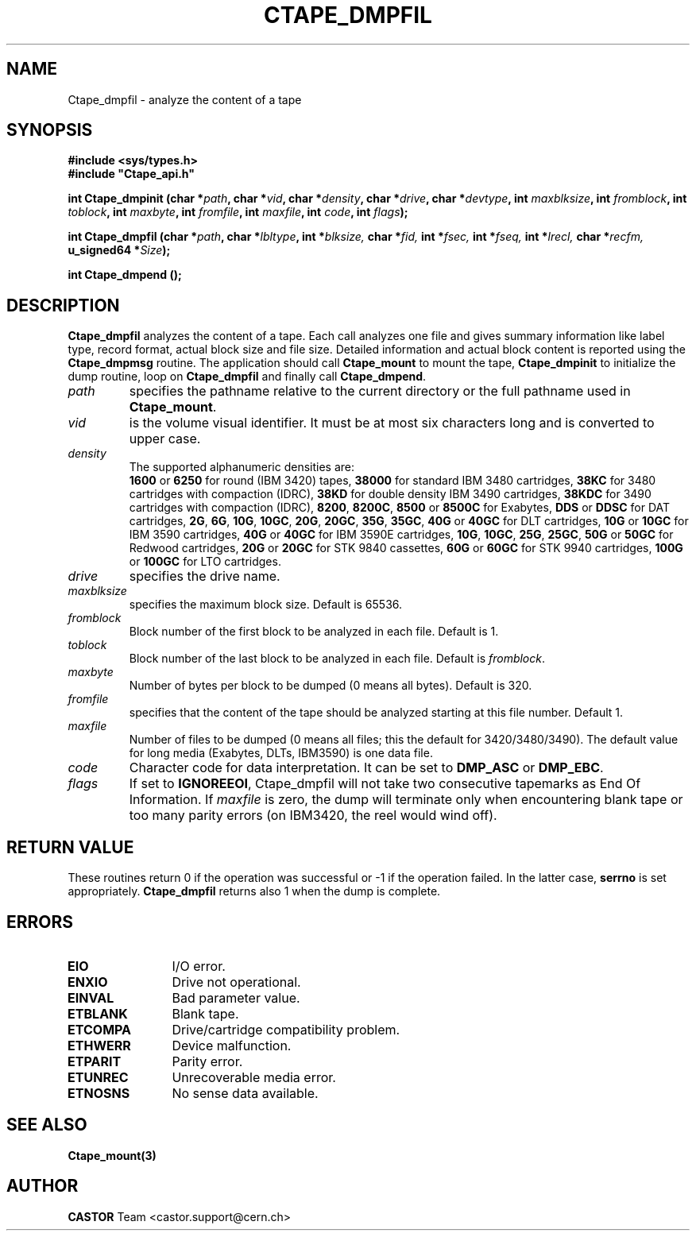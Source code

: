 .\" @(#)$RCSfile: Ctape_dmpfil.man,v $ $Revision: 1.5 $ $Date: 2003/10/14 07:17:16 $ CERN IT-PDP/DM Jean-Philippe Baud
.\" Copyright (C) 1990-2003 by CERN/IT/PDP/DM
.\" All rights reserved
.\"
.TH CTAPE_DMPFIL 3 "$Date: 2003/10/14 07:17:16 $" CASTOR "Ctape Library Functions"
.SH NAME
Ctape_dmpfil \- analyze the content of a tape
.SH SYNOPSIS
.B #include <sys/types.h>
.br
\fB#include "Ctape_api.h"\fR
.sp
.BI "int Ctape_dmpinit (char *" path ,
.BI "char *" vid ,
.BI "char *" density ,
.BI "char *" drive ,
.BI "char *" devtype ,
.BI "int " maxblksize ,
.BI "int " fromblock ,
.BI "int " toblock ,
.BI "int " maxbyte ,
.BI "int " fromfile ,
.BI "int " maxfile ,
.BI "int " code ,
.BI "int " flags );
.sp
.BI "int Ctape_dmpfil (char *" path ,
.BI "char *" lbltype ,
.BI "int *" blksize,
.BI "char *" fid,
.BI "int *" fsec,
.BI "int *" fseq,
.BI "int *" lrecl,
.BI "char *" recfm,
.BI "u_signed64 *" Size );
.sp
.BI "int Ctape_dmpend ();
.SH DESCRIPTION
.B Ctape_dmpfil
analyzes the content of a tape. Each call analyzes one file and
gives summary information like label type, record format, actual block size
and file size. Detailed information and actual block content is reported using
the
.B Ctape_dmpmsg
routine.
The application should call
.B Ctape_mount
to mount the tape,
.B Ctape_dmpinit
to initialize the dump routine, loop on
.B Ctape_dmpfil
and finally call
.BR Ctape_dmpend .
.TP
.I path
specifies the pathname relative to the current directory or the full pathname
used in
.BR Ctape_mount .
.TP
.I vid
is the volume visual identifier.
It must be at most six characters long and is converted to upper case.
.TP
.I density
The supported alphanumeric densities are:
.br
.B 1600
or
.B 6250
for round (IBM 3420) tapes,
.B 38000
for standard IBM 3480 cartridges,
.B 38KC
for 3480 cartridges with compaction (IDRC),
.B 38KD
for double density IBM 3490 cartridges,
.B 38KDC
for 3490 cartridges with compaction (IDRC),
.BR 8200 ,
.BR 8200C ,
.B 8500
or
.B 8500C
for Exabytes,
.B DDS
or
.B DDSC
for DAT cartridges,
.BR 2G ,
.BR 6G ,
.BR 10G ,
.BR 10GC ,
.BR 20G ,
.BR 20GC ,
.BR 35G ,
.BR 35GC ,
.B 40G
or
.B 40GC
for DLT cartridges,
.B 10G
or
.B 10GC
for IBM 3590 cartridges,
.B 40G
or
.B 40GC
for IBM 3590E cartridges,
.BR 10G ,
.BR 10GC ,
.BR 25G ,
.BR 25GC ,
.B 50G
or
.B 50GC
for Redwood cartridges,
.B 20G
or
.B 20GC
for STK 9840 cassettes,
.B 60G
or
.B 60GC
for STK 9940 cartridges,
.B 100G
or
.B 100GC
for LTO cartridges.
.TP
.I drive
specifies the drive name.
.TP
.I maxblksize
specifies the maximum block size. Default is 65536.
.TP
.I fromblock
Block number of the first block to be analyzed in each file.
Default is 1.
.TP
.I toblock
Block number of the last block to be analyzed in each file.
Default is
.IR fromblock .
.TP
.I maxbyte
Number of bytes per block to be dumped (0 means all bytes).
Default is 320.
.TP
.I fromfile
specifies that the content of the tape should be analyzed starting at this
file number. Default 1.
.TP
.I maxfile
Number of files to be dumped (0 means all files; this the default
for 3420/3480/3490).
The default value for long media (Exabytes, DLTs, IBM3590) is one data file.
.TP
.I code
Character code for data interpretation.
It can be set to
.B DMP_ASC
or
.BR DMP_EBC .
.TP
.I flags
If set to
.BR IGNOREEOI ,
Ctape_dmpfil will not take two consecutive tapemarks as End Of Information.
If
.I maxfile
is zero,
the dump will terminate only when encountering blank tape or too many parity
errors (on IBM3420, the reel would wind off).
.SH RETURN VALUE
These routines return 0 if the operation was successful or -1 if the operation
failed. In the latter case,
.B serrno
is set appropriately.
.B Ctape_dmpfil
returns also 1 when the dump is complete.
.SH ERRORS
.TP 1.2i
.B EIO
I/O error.
.TP
.B ENXIO
Drive not operational.
.TP
.B EINVAL
Bad parameter value.
.TP
.B ETBLANK
Blank tape.
.TP
.B ETCOMPA
Drive/cartridge compatibility problem.
.TP
.B ETHWERR
Device malfunction.
.TP
.B ETPARIT
Parity error.
.TP
.B ETUNREC
Unrecoverable media error.
.TP
.B ETNOSNS
No sense data available.
.SH SEE ALSO
.BR Ctape_mount(3)
.SH AUTHOR
\fBCASTOR\fP Team <castor.support@cern.ch>

